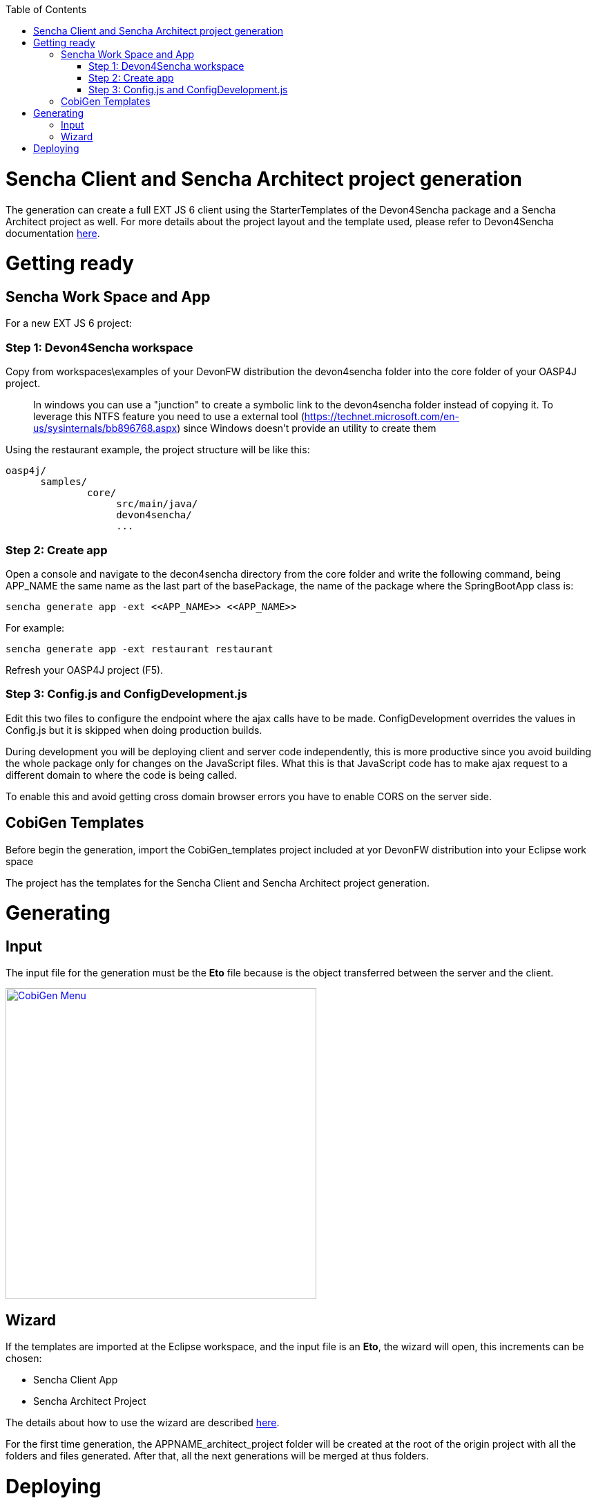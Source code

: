 :toc: macro
toc::[]

= Sencha Client and Sencha Architect project generation

The generation can create a full EXT JS 6 client using the StarterTemplates of the Devon4Sencha package and a Sencha Architect project as well. For more details about the project layout and the template used, please refer to Devon4Sencha documentation link:https://github.com/devonfw/devon/wiki/Client-GUI-Sencha-devon4sencha-application-structure[here].

= Getting ready

== Sencha Work Space and App

For a new EXT JS 6 project:

=== Step 1: Devon4Sencha workspace

Copy from workspaces\examples of your DevonFW distribution the devon4sencha folder into the core folder of your OASP4J project.

____
In windows you can use a "junction" to create a symbolic link to the devon4sencha folder instead of copying it. To leverage this NTFS feature you need to use a external tool (https://technet.microsoft.com/en-us/sysinternals/bb896768.aspx) since Windows doesn't provide an utility to create them 
____

Using the restaurant example, the project structure will be like this:

----
oasp4j/
      samples/
              core/
                   src/main/java/
                   devon4sencha/
                   ...
----


[IMG workspace1]

=== Step 2: Create app

Open a console and navigate to the decon4sencha directory from the core folder and write the following command, being APP_NAME the same name as the last part of the basePackage, the name of the package where the SpringBootApp class is:

[source,bash]
----
sencha generate app -ext <<APP_NAME>> <<APP_NAME>>
----

For example:

[source,bash]
----
sencha generate app -ext restaurant restaurant
----

[IMG APPNAMES]

Refresh your OASP4J project (F5).

=== Step 3: Config.js and ConfigDevelopment.js

Edit this two files to configure the endpoint where the ajax calls have to be made. ConfigDevelopment overrides the values in Config.js but it is skipped when doing production builds. 

During development you will be deploying client and server code independently, this is more productive since you avoid building the whole package only for changes on the JavaScript files. What this is that JavaScript code has to make ajax request to a different domain to where the code is being called. 

To enable this and avoid getting cross domain browser errors you have to enable CORS on the server side.

== CobiGen Templates

Before begin the generation, import the CobiGen_templates project included at yor DevonFW distribution into your Eclipse work space

The project has the templates for the Sencha Client and Sencha Architect project generation.

= Generating

== Input

The input file for the generation must be the *Eto* file because is the object transferred between the server and the client.

image:images/howtos/senchacligen/sench_01.png[CobiGen Menu,width="450",link="images/howtos/senchacligen/sench_01.png"]

== Wizard

If the templates are imported at the Eclipse workspace, and the input file is an *Eto*, the wizard will open, this increments can be chosen:

* Sencha Client App
* Sencha Architect Project

The details about how to use the wizard are described link:https://github.com/devonfw/tools-cobigen/wiki/cobigen-eclipse_usage[here].

For the first time generation, the APPNAME_architect_project folder will be created at the root of the origin project with all the folders and files generated. After that, all the next generations will be merged at thus folders.


= Deploying

* To deploy the Sencha Client App:

. Just run over the APPNAME folder from the console the following command:
[source,bash]
----
sencha app watch
----

* To deploy the Sencha Architect Project
. just double click over the `.xds` file or opening it with the Sencha Architect menu.